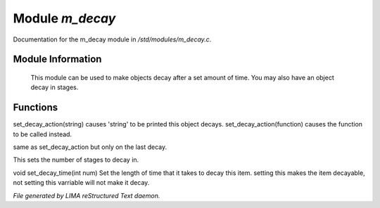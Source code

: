 *****************
Module *m_decay*
*****************

Documentation for the m_decay module in */std/modules/m_decay.c*.

Module Information
==================

 This module can be used to make objects decay after a set
 amount of time. You may also have an object decay in stages.

Functions
=========



.. c:function:: void set_decay_action(mixed action)

set_decay_action(string) causes 'string' to be printed this
object decays.  set_decay_action(function) causes the function
to be called instead.



.. c:function:: void set_last_decay_action(mixed action)

same as set_decay_action but only on the last decay.



.. c:function:: int set_num_decays(int num)

This sets the number of stages to decay in.



.. c:function:: void set_decay_time(int num)

void set_decay_time(int num)
Set the length of time that it takes to decay this item.
setting this makes the item decayable, not setting this varriable will not
make it decay.


*File generated by LIMA reStructured Text daemon.*

